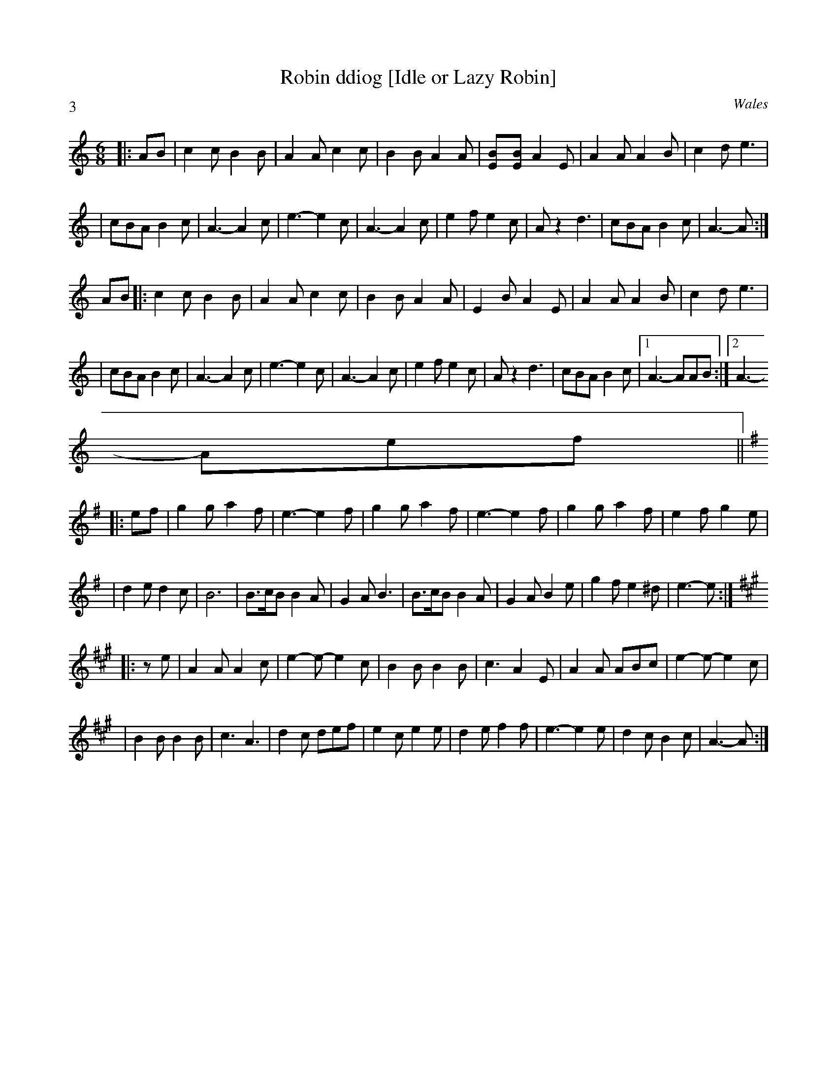 X:26
T:Robin ddiog [Idle or Lazy Robin]
R:jig
S:+ 42 tunes from Welsh fiddler
N:3 tunes. Play each tune 3 or 4 times, depending on crowd; end on 1st
tune.
O:Wales
Z: John Chambers <jc@trillian.mit.edu>
P:3
M:6/8
L:1/8
K:Am
|:AB|c2c B2B|A2A c2c|B2B A2A|[E2B][EB] A2E|A2A A2B|c2d e3|
|cBA B2c|A3- A2c|e3- e2c|A3- A2c|e2f e2c|Az2 d3|cBA B2c|A3- A:|
AB|:c2c B2B|A2A c2c|B2B A2A|E2B A2E|A2A A2B|c2d e3|
|cBA B2c|A3- A2c|e3- e2c|A3- A2c|e2f e2c|Az2 d3|cBA B2c|1 A3- AAB:|2A3-
Aef||
K: Em
|:ef|g2g a2f|e3- e2f|g2g a2f|e3- e2f|g2g a2f|e2f g2e|
|d2e d2c|B6|B>cB B2A|G2A B3|B>cB B2A|G2A B2e|g2f e2^d|e3- e:|
K: A
|:ze|A2A A2c|e2-e- e2c|B2B B2B|c3 A2E|A2A ABc|e2-e- e2c|
|B2B B2B|c3 A3|d2c def|e2c e2e|d2e f2f|e3- e2e|d2c B2c|A3- A:|
